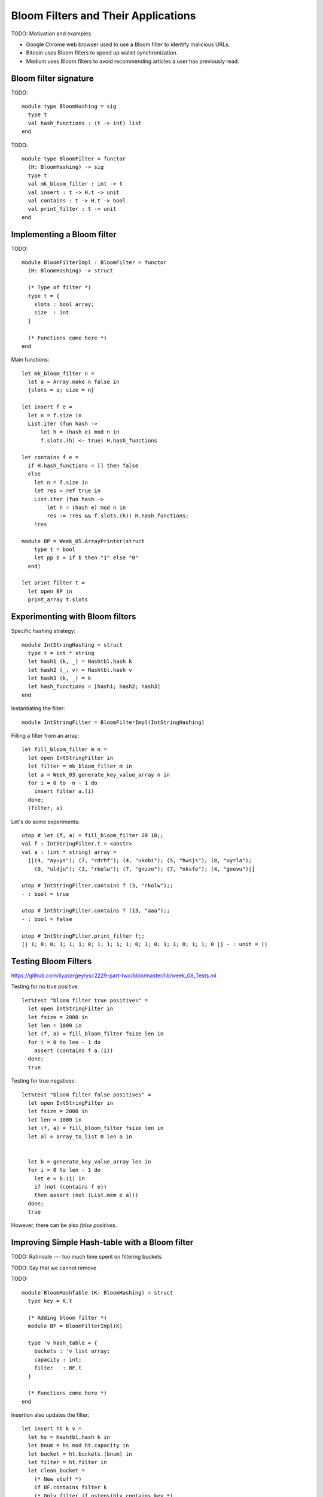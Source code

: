 .. -*- mode: rst -*-

.. _sec_bloom:

Bloom Filters and Their Applications
====================================

TODO: Motivation and examples

* Google Chrome web browser used to use a Bloom filter to identify
  malicious URLs.

* Bitcoin uses Bloom filters to speed up wallet synchronization.

* Medium uses Bloom filters to avoid recommending articles a user has
  previously read.


Bloom filter signature
----------------------

TODO::

 module type BloomHashing = sig
   type t
   val hash_functions : (t -> int) list  
 end

TODO:: 

 module type BloomFilter = functor
   (H: BloomHashing) -> sig
   type t
   val mk_bloom_filter : int -> t
   val insert : t -> H.t -> unit
   val contains : t -> H.t -> bool
   val print_filter : t -> unit
 end


Implementing a Bloom filter
---------------------------

TODO::

 module BloomFilterImpl : BloomFilter = functor
   (H: BloomHashing) -> struct

   (* Type of filter *)
   type t = {
     slots : bool array;
     size  : int
   }

   (* Functions come here *)    
 end

Main functions::

  let mk_bloom_filter n = 
    let a = Array.make n false in
    {slots = a; size = n}

  let insert f e = 
    let n = f.size in
    List.iter (fun hash ->
        let h = (hash e) mod n in
        f.slots.(h) <- true) H.hash_functions

  let contains f e = 
    if H.hash_functions = [] then false
    else
      let n = f.size in
      let res = ref true in
      List.iter (fun hash ->
          let h = (hash e) mod n in
          res := !res && f.slots.(h)) H.hash_functions;
      !res
        
  module BP = Week_05.ArrayPrinter(struct
      type t = bool
      let pp b = if b then "1" else "0"
    end)

  let print_filter t = 
    let open BP in
    print_array t.slots

Experimenting with Bloom filters
--------------------------------

Specific hashing strategy::

 module IntStringHashing = struct
   type t = int * string
   let hash1 (k, _) = Hashtbl.hash k
   let hash2 (_, v) = Hashtbl.hash v
   let hash3 (k, _) = k 
   let hash_functions = [hash1; hash2; hash3]
 end

Instantiating the filter::

  module IntStringFilter = BloomFilterImpl(IntStringHashing)

Filling a filter from an array::

 let fill_bloom_filter m n = 
   let open IntStringFilter in
   let filter = mk_bloom_filter m in
   let a = Week_03.generate_key_value_array n in
   for i = 0 to  n - 1 do    
     insert filter a.(i)
   done;
   (filter, a)

Let's do some experiments::

 utop # let (f, a) = fill_bloom_filter 20 10;;
 val f : IntStringFilter.t = <abstr>
 val a : (int * string) array =
   [|(4, "ayuys"); (7, "cdrhf"); (4, "ukobi"); (5, "hwsjs"); (8, "uyrla");
     (0, "uldju"); (3, "rkolw"); (7, "gnzzo"); (7, "nksfe"); (4, "geevu")|]

 utop # IntStringFilter.contains f (3, "rkolw");;
 - : bool = true

 utop # IntStringFilter.contains f (13, "aaa");;
 - : bool = false

 utop # IntStringFilter.print_filter f;;
 [| 1; 0; 0; 1; 1; 1; 0; 1; 1; 1; 1; 0; 1; 0; 1; 1; 0; 1; 1; 0 |] - : unit = ()

Testing Bloom Filters
---------------------

https://github.com/ilyasergey/ysc2229-part-two/blob/master/lib/week_08_Tests.ml

Testing for no true positive::

 let%test "bloom filter true positives" = 
   let open IntStringFilter in
   let fsize = 2000 in
   let len = 1000 in
   let (f, a) = fill_bloom_filter fsize len in 
   for i = 0 to len - 1 do
     assert (contains f a.(i))
   done;
   true

Testing for true negatives::

 let%test "bloom filter false positives" = 
   let open IntStringFilter in
   let fsize = 2000 in
   let len = 1000 in
   let (f, a) = fill_bloom_filter fsize len in 
   let al = array_to_list 0 len a in


   let b = generate_key_value_array len in
   for i = 0 to len - 1 do
     let e = b.(i) in
     if (not (contains f e))
     then assert (not (List.mem e al))
   done;
   true

However, there can be also *false positives*.

Improving Simple Hash-table with a Bloom filter
-----------------------------------------------

TODO: Ratinoale --- too much time spent on filtering buckets

TODO: Say that we cannot remove

TODO::

 module BloomHashTable (K: BloomHashing) = struct 
   type key = K.t

   (* Adding bloom filter *)
   module BF = BloomFilterImpl(K)

   type 'v hash_table = {
     buckets : 'v list array;
     capacity : int; 
     filter   : BF.t
   }
  
   (* Functions come here *)
 end

Insertion also updates the filter::

  let insert ht k v = 
    let hs = Hashtbl.hash k in
    let bnum = hs mod ht.capacity in 
    let bucket = ht.buckets.(bnum) in
    let filter = ht.filter in
    let clean_bucket = 
      (* New stuff *)
      if BF.contains filter k
      (* Only filter if ostensibly contains key *)
      then List.filter (fun (k', _) -> k' <> k) bucket 
      else bucket in
    (* Missed in the initial the implementation *)
    BF.insert filter k;
    ht.buckets.(bnum) <- (k, v) :: clean_bucket

Fetching consults the filter first::

  let get ht k = 
    let filter = ht.filter in
    if BF.contains filter k then
      let hs = Hashtbl.hash k in
      let bnum = hs mod ht.capacity in 
      let bucket = ht.buckets.(bnum) in
      let res = List.find_opt (fun (k', _) -> k' = k) bucket in
      match res with 
      | Some (_, v) -> Some v
      | _ -> None
    else None

Removal is prohibited::

  let remove _ _ = raise (Failure "Removal is deprecated!")


Comparing performance
---------------------

Let us instantiate the Bloom-table::

 module BHT = BloomHashTable(IntStringHashing)
 module BHTTester = HashTableTester(BHT)

Similarly to methods for testing performance of previiously defined
hash-tables, we implement the following function::

 let insert_and_get_bulk_bloom a m = 
   Printf.printf "Creating Bloom hash table:\n";
   let ht = Week_03.time (BHTTester.mk_test_table_from_array_length a) m in
   Printf.printf "Fetching from Bloom hash table on the array of size %d:\n" (Array.length a);
   let _ = Week_03.time BHTTester.test_table_get ht a in ()

Now, leet us compare the Bloom filter-powered simple table versus
vanilla simple hash-table::

 let compare_hashing_time_simple_bloom n m = 
   let a = Week_03.generate_key_value_array n in
   insert_and_get_bulk_simple a m;
   print_endline "";
   insert_and_get_bulk_bloom a m

Running the expriments. Not so much gain when a number of elements and
the buckets are in the same ballpark::

 utop # compare_hashing_time_simple_bloom 10000 5000;;
 Creating simple hash table:
 Execution elapsed time: 0.003352 sec
 Fetching from simple hash table on the array of size 10000:
 Execution elapsed time: 0.000001 sec

 Creating Bloom hash table:
 Execution elapsed time: 0.007994 sec
 Fetching from Bloom hash table on the array of size 10000:
 Execution elapsed time: 0.000001 sec

However, the difference is noticeable when the number of buckets is
small, and the sie of the filter is still comparable with the number
of elements being inserted::

 utop # compare_hashing_time_simple_bloom 15000 20;;
 Creating simple hash table:
 Execution elapsed time: 0.370876 sec
 Fetching from simple hash table on the array of size 15000:
 Execution elapsed time: 0.000002 sec

 Creating Bloom hash table:
 Execution elapsed time: 0.234405 sec
 Fetching from Bloom hash table on the array of size 15000:
 Execution elapsed time: 0.000000 sec
